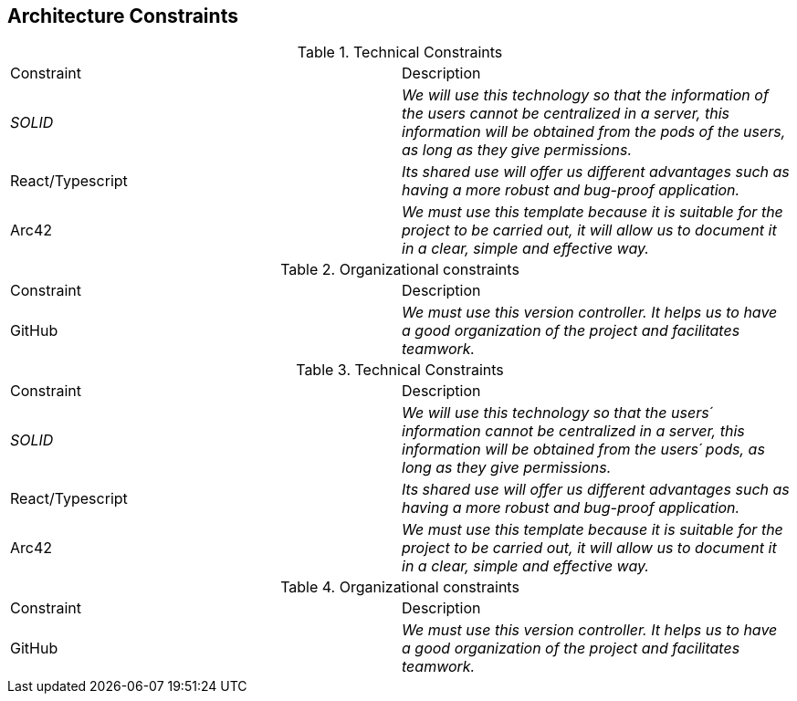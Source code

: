 [[section-architecture-constraints]]
== Architecture Constraints


[role="arc42help"]
****
.Technical Constraints
|===
|Constraint|Description
| _SOLID_ | _We will use this technology so that the information of the users cannot be centralized in a server, this information will be obtained from the pods of the users, as long as they give permissions._ 
| React/Typescript | _Its shared use will offer us different advantages such as having a more robust and bug-proof application._ 
| Arc42 | _We must use this template because it is suitable for the project to be carried out, it will allow us to document it in a clear, simple and effective way._
|===
.Organizational constraints
|===
|Constraint|Description
| GitHub | _We must use this version controller. It helps us to have a good organization of the project and facilitates teamwork._
|===
****
.Technical Constraints
|===
|Constraint|Description
| _SOLID_ | _We will use this technology so that the users´  information cannot be centralized in a server, this information will be obtained from the users´  pods, as long as they give permissions._ 
| React/Typescript | _Its shared use will offer us different advantages such as having a more robust and bug-proof application._ 
| Arc42 | _We must use this template because it is suitable for the project to be carried out, it will allow us to document it in a clear, simple and effective way._
|===
.Organizational constraints
|===
|Constraint|Description
| GitHub | _We must use this version controller. It helps us to have a good organization of the project and facilitates teamwork._
|===

